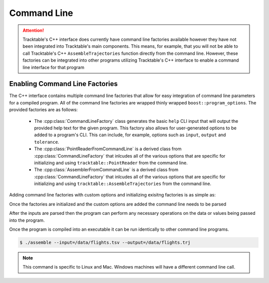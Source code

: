 .. _user-guide-cpp-command-line:

============
Command Line
============

.. attention:: Tracktable's C++ interface does currently have
   command line factories available however they have not been
   integrated into Tracktable's main components. This means,
   for example, that you will not be able to call Tracktable's
   C++ ``AssembleTrajectories`` function directly from the
   command line. However, these factories can be integrated into
   other programs utilizing Tracktable's C++ interface to enable
   a command line interface for that program

-------------------------------
Enabling Command Line Factories
-------------------------------

The C++ interface contains multiple command line factories that allow for easy integration
of command line parameters for a compiled program. All of the command line factories are
wrapped thinly wrapped ``boost::program_options``. The provided factories are as follows:

    * The :cpp:class:`CommandLineFactory` class generates the basic ``help`` CLI input that
      will output the provided help text for the given program. This factory also allows
      for user-generated options to be added to a program's CLI. This can include, for example,
      options such as ``input``, ``output`` and ``tolerance``.
    * The :cpp:class:`PointReaderFromCommandLine` is a derived class from :cpp:class:`CommandLineFactory`
      that inlcudes all of the various options that are specific for initializing and using
      ``tracktable::PointReader`` from the command line.
    * The :cpp:class:`AssemblerFromCommandLine` is a derived class from :cpp:class:`CommandLineFactory`
      that inlcudes all of the various options that are specific for initializing and using
      ``tracktable::AssembleTrajectories`` from the command line.

Adding command line factories with custom options and initializing exisitng
factories is as simple as:

.. code-block:: c++
   :linenos:

   #include <tracktable/CommandLineFactories/AssemblerFromCommandLine.h>
   #include <tracktable/CommandLineFactories/PointReaderFromCommandLine.h>

   boost::program_options::options_description commandLineOptions;
   commandLineOptions.add_options()("help", "Print help");

   // Create command line factories
   tracktable::PointReaderFromCommandLine<PointT> readerFactory;
   tracktable::AssemblerFromCommandLine<TrajectoryT> assemblerFactory;
   // Add options from the factories
   readerFactory.addOptions(commandLineOptions);
   assemblerFactory.addOptions(commandLineOptions);

   // And a command line option for output
   commandLineOptions.add_options()("output", bpo::value<std::string>()->default_value("-"),
                                   "file to write to (use '-' for stdout), overridden by 'separate-kmls'");

   /** Boost program options using a variable map to tie everything together.
    * one parse will have a single variable map. We need to let the factories know
    * about this variable map so they can pull information out of it */
   auto vm = std::make_shared<boost::program_options::variables_map>();
   readerFactory.setVariables(vm);
   assemblerFactory.setVariables(vm);

Once the factories are initialized and the custom options are added the command
line needs to be parsed

.. code-block:: c++
   :linenos:

   // Parse the command lines, don't forget the 'notify' after
   try {
     // We use this try/catch to automatically display help when an unknown option is used
     boost::program_options::store(
     boost::program_options::command_line_parser(_argc, _argv).options(commandLineOptions).run(), *vm);
     boost::program_options::notify(*vm);
   } catch (boost::program_options::error e) {
     std::cerr << e.what();
     std::cerr << helpmsg << "\n\n";
     std::cerr << commandLineOptions << std::endl;
     return 1;
   }
   /** Parsing will give an error of an incorrect option is used, but it won't
    * display the help unless we tell it too */
   if (vm->count("help") != 0) {
     std::cerr << helpmsg << "\n\n";
     std::cerr << commandLineOptions << std::endl;
     return 1;
   }

After the inputs are parsed then the program can perform any necessary operations
on the data or values being passed into the program.

Once the program is compiled into an executable it can be run
identically to other command line programs.

.. code-block:: console

   $ ./assemble --input=/data/flights.tsv --output=/data/flights.trj

.. note:: This command is specific to Linux and Mac. Windows
   machines will have a different command line call.